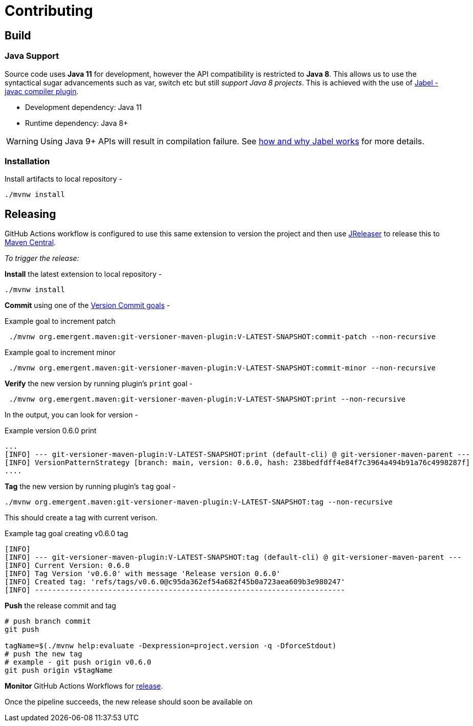 = Contributing
ifndef::env-github[:icons: font]
ifdef::env-github[]
:caution-caption: :fire:
:important-caption: :exclamation:
:note-caption: :paperclip:
:tip-caption: :bulb:
:warning-caption: :warning:
endif::[]

== Build

=== Java Support

Source code uses *Java 11* for development, however the API compatibility is restricted to *Java 8*.
This allows us to use the syntactical sugar advancements such as var, switch etc but still _support Java 8 projects_.
This is achieved with the use of https://github.com/bsideup/jabel[Jabel - javac compiler plugin].

- Development dependency: Java 11
- Runtime dependency: Java 8+

WARNING: Using Java 9+ APIs will result in compilation failure. See https://github.com/bsideup/jabel#how-jabel-works[how and why Jabel works] for more details.

=== Installation
Install artifacts to local repository -

[source,shell]
----
./mvnw install
----

== Releasing
GitHub Actions workflow is configured to use this same extension to version the project
and then use https://jreleaser.org/[JReleaser] to release this to https://search.maven.org/search?q=a:git-versioner-maven-extension[Maven Central].

_To trigger the release:_

*Install* the latest extension to local repository -

[source,shell]
----
./mvnw install
----

*Commit* using one of the link:README.adoc#_how_do_i_increment_version[Version Commit goals] -

.Example goal to increment patch
[source,shell]
----
 ./mvnw org.emergent.maven:git-versioner-maven-plugin:V-LATEST-SNAPSHOT:commit-patch --non-recursive
----

.Example goal to increment minor
[source,shell]
----
 ./mvnw org.emergent.maven:git-versioner-maven-plugin:V-LATEST-SNAPSHOT:commit-minor --non-recursive
----

*Verify* the new version by running plugin's `print` goal -

[source,shell]
----
 ./mvnw org.emergent.maven:git-versioner-maven-plugin:V-LATEST-SNAPSHOT:print --non-recursive
----

In the output, you can look for version -

.Example version 0.6.0 print
[source,log]
----
...
[INFO] --- git-versioner-maven-plugin:V-LATEST-SNAPSHOT:print (default-cli) @ git-versioner-maven-parent ---
[INFO] VersionPatternStrategy [branch: main, version: 0.6.0, hash: 238bedfdff4e84f7c3964a494b91a76c4998287f]
....
----

*Tag* the new version by running plugin's `tag` goal -

[source,shell]
----
./mvnw org.emergent.maven:git-versioner-maven-plugin:V-LATEST-SNAPSHOT:tag --non-recursive
----

This should create a tag with current verison.

.Example tag goal creating v0.6.0 tag
[source,log]
----
[INFO]
[INFO] --- git-versioner-maven-plugin:V-LATEST-SNAPSHOT:tag (default-cli) @ git-versioner-maven-parent ---
[INFO] Current Version: 0.6.0
[INFO] Tag Version 'v0.6.0' with message 'Release version 0.6.0'
[INFO] Created tag: 'refs/tags/v0.6.0@c95da362ef54a682f45b0a723aea609b3e980247'
[INFO] ------------------------------------------------------------------------
----

**Push** the release commit and tag

[source,shell]
----
# push branch commit
git push

tagName=$(./mvnw help:evaluate -Dexpression=project.version -q -DforceStdout)
# push the new tag
# example - git push origin v0.6.0
git push origin v$tagName
----

*Monitor* GitHub Actions Workflows for https://github.com/emergentdotorg/git-versioner-maven-plugin/actions/workflows/release.yml[release].

Once the pipeline succeeds, the new release should soon be available on